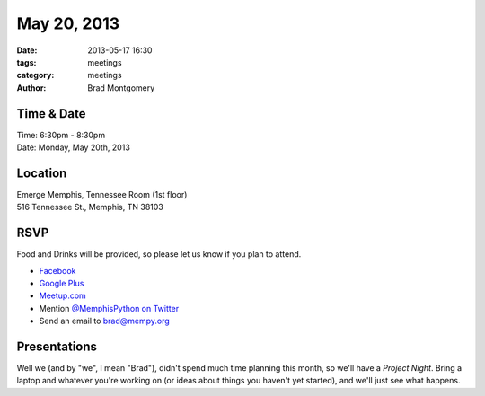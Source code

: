 May 20, 2013
############

:date: 2013-05-17 16:30
:tags: meetings
:category: meetings
:author: Brad Montgomery


Time & Date
-----------
| Time: 6:30pm - 8:30pm
| Date: Monday, May 20th, 2013


Location
--------
| Emerge Memphis, Tennessee Room (1st floor)
| 516 Tennessee St., Memphis, TN 38103


RSVP
----

Food and Drinks will be provided, so please let us know if you plan to attend.

* `Facebook <https://www.facebook.com/events/540344909344464/>`_
* `Google Plus <https://plus.google.com/b/114050136938768260218/events/c7e2rdfuuosec9pc9pci12s7hrg>`_
* `Meetup.com <http://www.meetup.com/memphis-technology-user-groups/events/118115282/>`_
* Mention `@MemphisPython on Twitter <http://twitter.com/memphispython>`_
* Send an email to `brad@mempy.org <mailto:brad@mempy.org>`_


Presentations
-------------

Well we (and by "we", I mean "Brad"), didn't spend much time planning this
month, so we'll have a *Project Night*. Bring a laptop and whatever you're
working on (or ideas about things you haven't yet started), and we'll just see
what happens.
